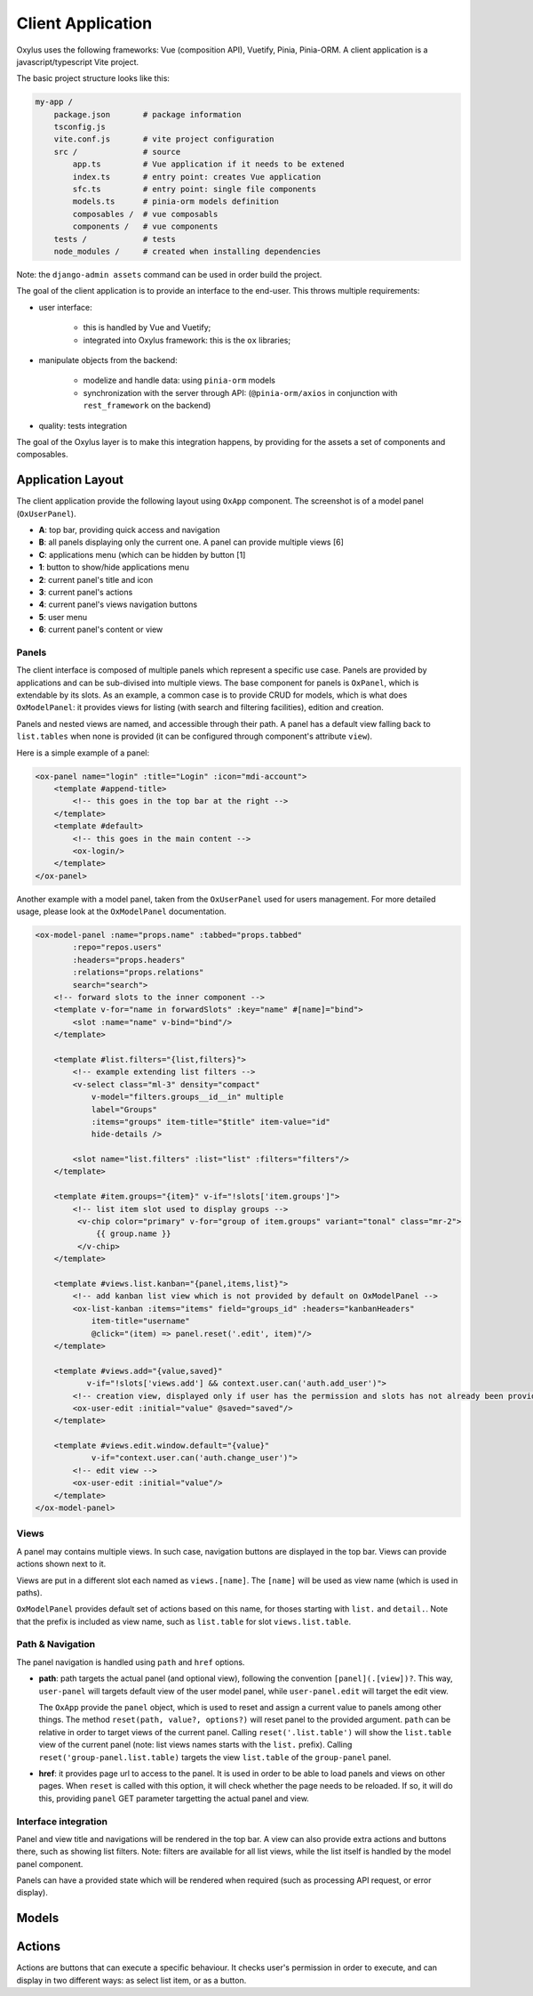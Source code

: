 Client Application
==================

Oxylus uses the following frameworks: Vue (composition API), Vuetify, Pinia, Pinia-ORM. A client application is a javascript/typescript Vite project.

The basic project structure looks like this:

.. code-block:: bash

    my-app /
        package.json       # package information
        tsconfig.js
        vite.conf.js       # vite project configuration
        src /              # source
            app.ts         # Vue application if it needs to be extened
            index.ts       # entry point: creates Vue application
            sfc.ts         # entry point: single file components
            models.ts      # pinia-orm models definition
            composables /  # vue composabls
            components /   # vue components
        tests /            # tests
        node_modules /     # created when installing dependencies


Note: the ``django-admin assets`` command can be used in order build the project.


The goal of the client application is to provide an interface to the end-user. This throws multiple requirements:

- user interface:

    - this is handled by Vue and Vuetify;
    - integrated into Oxylus framework: this is the ``ox`` libraries;

- manipulate objects from the backend:

    - modelize and handle data: using ``pinia-orm`` models
    - synchronization with the server through API: (``@pinia-orm/axios`` in conjunction with ``rest_framework`` on the backend)

- quality: tests integration

The goal of the Oxylus layer is to make this integration happens, by providing for the assets a set of components and composables.


Application Layout
------------------

The client application provide the following layout using ``OxApp`` component. The screenshot is of a model panel (``OxUserPanel``).

.. image:: ../static/layout-1.png


- **A**: top bar, providing quick access and navigation
- **B**: all panels displaying only the current one. A panel can provide multiple views [6]
- **C**: applications menu (which can be hidden by button [1]
- **1**: button to show/hide applications menu
- **2**: current panel's title and icon
- **3**: current panel's actions
- **4**: current panel's views navigation buttons
- **5**: user menu
- **6**: current panel's content or view


Panels
......

The client interface is composed of multiple panels which represent a specific use case. Panels are provided by applications and can be sub-divised into multiple views. The base component for panels is ``OxPanel``, which is extendable by its slots.
As an example, a common case is to provide CRUD for models, which is what does ``OxModelPanel``: it provides views for listing (with search and filtering facilities), edition and creation.

Panels and nested views are named, and accessible through their path. A panel has a default view falling back to ``list.tables`` when none is provided (it can be configured through component's attribute ``view``).


Here is a simple example of a panel:

.. code-block:: xml

    <ox-panel name="login" :title="Login" :icon="mdi-account">
        <template #append-title>
            <!-- this goes in the top bar at the right -->
        </template>
        <template #default>
            <!-- this goes in the main content -->
            <ox-login/>
        </template>
    </ox-panel>

Another example with a model panel, taken from the ``OxUserPanel`` used for users management. For more detailed usage, please look at the ``OxModelPanel``
documentation.

.. code-block:: xml

    <ox-model-panel :name="props.name" :tabbed="props.tabbed"
            :repo="repos.users"
            :headers="props.headers"
            :relations="props.relations"
            search="search">
        <!-- forward slots to the inner component -->
        <template v-for="name in forwardSlots" :key="name" #[name]="bind">
            <slot :name="name" v-bind="bind"/>
        </template>

        <template #list.filters="{list,filters}">
            <!-- example extending list filters -->
            <v-select class="ml-3" density="compact"
                v-model="filters.groups__id__in" multiple
                label="Groups"
                :items="groups" item-title="$title" item-value="id"
                hide-details />

            <slot name="list.filters" :list="list" :filters="filters"/>
        </template>

        <template #item.groups="{item}" v-if="!slots['item.groups']">
            <!-- list item slot used to display groups -->
             <v-chip color="primary" v-for="group of item.groups" variant="tonal" class="mr-2">
                 {{ group.name }}
             </v-chip>
        </template>

        <template #views.list.kanban="{panel,items,list}">
            <!-- add kanban list view which is not provided by default on OxModelPanel -->
            <ox-list-kanban :items="items" field="groups_id" :headers="kanbanHeaders"
                item-title="username"
                @click="(item) => panel.reset('.edit', item)"/>
        </template>

        <template #views.add="{value,saved}"
               v-if="!slots['views.add'] && context.user.can('auth.add_user')">
            <!-- creation view, displayed only if user has the permission and slots has not already been provided. -->
            <ox-user-edit :initial="value" @saved="saved"/>
        </template>

        <template #views.edit.window.default="{value}"
                v-if="context.user.can('auth.change_user')">
            <!-- edit view -->
            <ox-user-edit :initial="value"/>
        </template>
    </ox-model-panel>

Views
.....

A panel may contains multiple views. In such case, navigation buttons are displayed in the top bar. Views can provide actions shown next to it.

Views are put in a different slot each named as ``views.[name]``. The ``[name]`` will be used as view name (which is used in paths).

``OxModelPanel`` provides default set of actions based on this name, for thoses starting with ``list.`` and ``detail.``. Note that the prefix is included as view name, such as ``list.table`` for slot ``views.list.table``.


Path & Navigation
.................

The panel navigation is handled using ``path`` and ``href`` options.

- **path**: path targets the actual panel (and optional view), following the convention ``[panel](.[view])?``. This way, ``user-panel`` will targets default view of the user model panel, while ``user-panel.edit`` will target the edit view.

  The ``OxApp`` provide the ``panel`` object, which is used to reset and assign a current value to panels among other things. The method ``reset(path, value?, options?)`` will reset panel to the provided argument. ``path`` can be relative in order to target views of the current panel. Calling ``reset('.list.table')`` will show the ``list.table`` view of the current panel (note: list views names starts with the ``list.`` prefix). Calling ``reset('group-panel.list.table)`` targets the view ``list.table`` of the ``group-panel`` panel.

- **href**: it provides page url to access to the panel. It is used in order to be able to load panels and views on other pages. When ``reset`` is called with this option, it will check whether the page needs to be reloaded. If so, it will do this, providing ``panel`` GET parameter targetting the actual panel and view.


Interface integration
.....................

Panel and view title and navigations will be rendered in the top bar. A view can also provide extra actions and buttons there, such as showing
list filters. Note: filters are available for all list views, while the list itself is handled by the model panel component.

Panels can have a provided state which will be rendered when required (such as processing API request, or error display).


Models
------


Actions
-------

Actions are buttons that can execute a specific behaviour. It checks user's permission in order to execute, and can display in two different ways: as select list item, or as a button.
